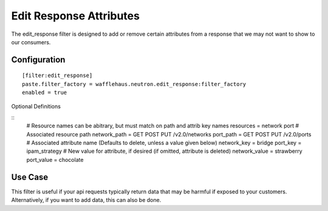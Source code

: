 ========================
Edit Response Attributes
========================

The edit_response filter is designed to add or remove certain attributes from a response
that we may not want to show to our consumers.

Configuration
~~~~~~~~~~~~~

::

    [filter:edit_response]
    paste.filter_factory = wafflehaus.neutron.edit_response:filter_factory
    enabled = true

Optional Definitions

::
    # Resource names can be abitrary, but must match on path and attrib key names
    resources = network port
    # Associated resource path
    network_path = GET POST PUT /v2.0/networks
    port_path = GET POST PUT /v2.0/ports
    # Associated attribute name (Defaults to delete, unless a value given below)
    network_key = bridge
    port_key = ipam_strategy
    # New value for attribute, if desired (if omitted, attribute is deleted)
    network_value = strawberry
    port_value = chocolate

Use Case
~~~~~~~~

This filter is useful if your api requests typically return data that may be harmful
if exposed to your customers. Alternatively, if you want to add data, this can also
be done.
